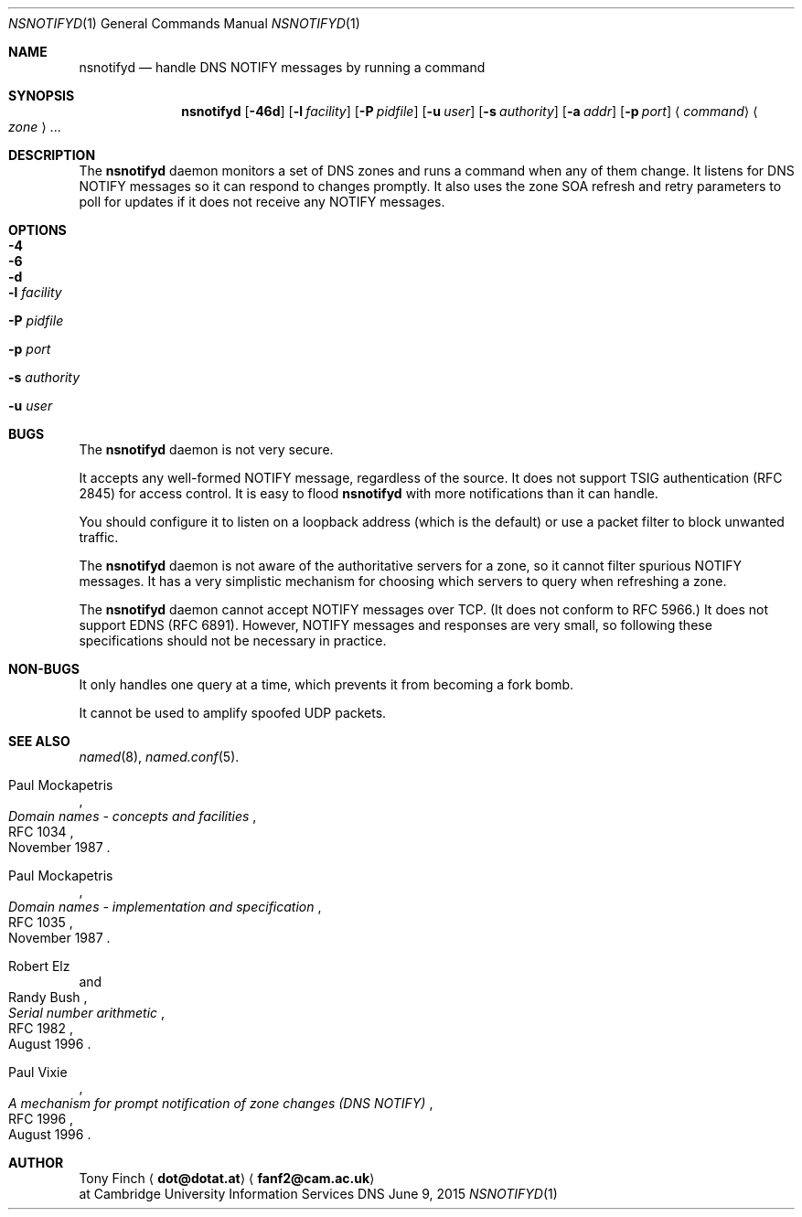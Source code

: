 .Dd June 9, 2015
.Dt NSNOTIFYD 1 "DNS Commands Manual"
.Os DNS
.Sh NAME
.Nm nsnotifyd
.Nd handle DNS NOTIFY messages by running a command
.Sh SYNOPSIS
.Nm
.Op Fl 46d
.Op Fl l Ar facility
.Op Fl P Ar pidfile
.Op Fl u Ar user
.Op Fl s Ar authority
.Op Fl a Ar addr
.Op Fl p Ar port
.Aq Ar command
.Ao Ar zone Ac Ns ...
.Sh DESCRIPTION
The
.Nm
daemon
monitors a set of DNS zones
and runs a command when any of them change.
It listens for DNS NOTIFY messages
so it can respond to changes promptly.
It also uses the zone SOA refresh and retry parameters
to poll for updates if it does not receive any NOTIFY messages.
.Sh OPTIONS
.Bl -tag -width indent
.It Fl 4
.It Fl 6
.It Fl d
.It Fl l Ar facility
.It Fl P Ar pidfile
.It Fl p Ar port
.It Fl s Ar authority
.It Fl u Ar user
.El
.Sh BUGS
The
.Nm
daemon is not very secure.
.Pp
It accepts any well-formed NOTIFY message,
regardless of the source.
It does not support TSIG authentication (RFC 2845)
for access control.
It is easy to flood
.Nm
with more notifications than it can handle.
.Pp
You should configure it to listen on a loopback address
(which is the default)
or use a packet filter to block unwanted traffic.
.Pp
The
.Nm
daemon
is not aware of the authoritative servers for a zone,
so it cannot filter spurious NOTIFY messages.
It has a very simplistic mechanism
for choosing which servers to query when refreshing a zone.
.Pp
The
.Nm
daemon cannot accept NOTIFY messages over TCP.
(It does not conform to RFC 5966.)
It does not support EDNS (RFC 6891).
However,
NOTIFY messages and responses are very small,
so following these specifications should not be necessary in practice.
.Sh NON-BUGS
It only handles one query at a time,
which prevents it from becoming a fork bomb.
.Pp
It cannot be used to amplify spoofed UDP packets.
.Sh SEE ALSO
.Xr named 8 ,
.Xr named.conf 5 .
.Rs
.%A Paul Mockapetris
.%T Domain names - concepts and facilities
.%R RFC 1034
.%D November 1987
.Re
.Rs
.%A Paul Mockapetris
.%T Domain names - implementation and specification
.%R RFC 1035
.%D November 1987
.Re
.Rs
.%A Robert Elz
.%A Randy Bush
.%T Serial number arithmetic
.%R RFC 1982
.%D August 1996
.Re
.Rs
.%A Paul Vixie
.%T A mechanism for prompt notification of zone changes (DNS NOTIFY)
.%R RFC 1996
.%D August 1996
.Re
.Sh AUTHOR
.An Tony Finch
.Aq Li dot@dotat.at
.Aq Li fanf2@cam.ac.uk
.br
at Cambridge University Information Services
.\" You may do anything with this. It has no warranty.
.\" http://creativecommons.org/publicdomain/zero/1.0/
